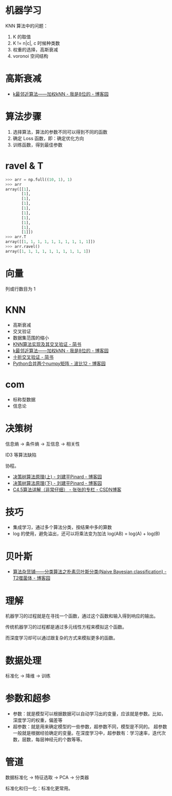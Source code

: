 * 机器学习
  KNN 算法中的问题：
  1) K 的取值
  2) K != n|c|, c 时候种类数
  3) 权重的选择，高斯衰减
  4) voronoi 空间结构

* 高斯衰减
  + [[https://www.cnblogs.com/bigmonkey/p/7387943.html][k最邻近算法——加权kNN - 我是8位的 - 博客园]]

* 算法步骤
  1. 选择算法，算法的参数不同可以得到不同的函数
  2. 确定 Loss 函数，即：确定优化方向
  3. 训练函数，得到最佳参数

* ravel & T
  #+BEGIN_SRC python
    >>> arr = np.full((10, 1), 1)
    >>> arr
    array([[1],
           [1],
           [1],
           [1],
           [1],
           [1],
           [1],
           [1],
           [1],
           [1]])
    >>> arr.T
    array([[1, 1, 1, 1, 1, 1, 1, 1, 1, 1]])
    >>> arr.ravel()
    array([1, 1, 1, 1, 1, 1, 1, 1, 1, 1])
  #+END_SRC

* 向量
  列或行数目为 1
* KNN
  + 高斯衰减
  + 交叉验证
  + 数据集范围的缩小
  + [[https://www.jianshu.com/p/48d391dab189][KNN算法实现及其交叉验证 - 简书]]
  + [[https://www.cnblogs.com/bigmonkey/p/7387943.html][k最邻近算法——加权kNN - 我是8位的 - 博客园]]
  + [[https://www.jianshu.com/p/0feba11bcf82][十折交叉验证 - 简书]]
  + [[https://www.cnblogs.com/itdyb/p/5735911.html][Python合并两个numpy矩阵 - 波比12 - 博客园]]

* com
  + 标称型数据
  + 信息论

* 决策树
  信息熵 -> 条件熵 -> 互信息 -> 相关性

  ID3 等算法缺陷

  协程。

  + [[https://www.cnblogs.com/pinard/p/6050306.html][决策树算法原理(上) - 刘建平Pinard - 博客园]]
  + [[https://www.cnblogs.com/pinard/p/6053344.html][决策树算法原理(下) - 刘建平Pinard - 博客园]]
  + [[https://blog.csdn.net/zjsghww/article/details/51638126][C4.5算法详解（非常仔细） - 张张的专栏 - CSDN博客]]

* 技巧
  + 集成学习，通过多个算法分类，按结果中多的算数
  + log 的使用，避免溢出，还可以将乘法变为加法 log(AB) = log(A) + log(B)

* 贝叶斯
  + [[https://www.cnblogs.com/leoo2sk/archive/2010/09/17/naive-bayesian-classifier.html][算法杂货铺——分类算法之朴素贝叶斯分类(Naive Bayesian classification) - T2噬菌体 - 博客园]]

* 理解
  机器学习的过程就是在寻找一个函数，通过这个函数和输入得到响应的输出。

  传统机器学习的过程都是通过多元线性方程来模拟这个函数。

  而深度学习却可以通过跟复杂的方式来模拟更多的函数。

* 数据处理
  标准化 -> 降维 -> 训练

* 参数和超参
  + 参数：就是模型可以根据数据可以自动学习出的变量，应该就是参数。比如，深度学习的权重，偏差等
  + 超参数：就是用来确定模型的一些参数，超参数不同，模型是不同的。
    超参数一般就是根据经验确定的变量。在深度学习中，超参数有：学习速率，迭代次数，层数，每层神经元的个数等等。

* 管道
  数据标准化 -> 特征选取 -> PCA -> 分类器

  标准化和归一化：标准化更常用。

